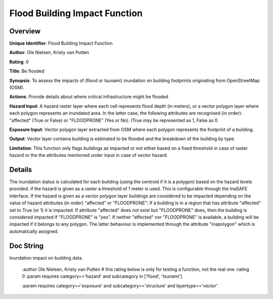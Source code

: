 Flood Building Impact Function
==============================

Overview
--------

**Unique Identifier**: 
Flood Building Impact Function

**Author**: 
Ole Nielsen, Kristy van Putten

**Rating**: 
0

**Title**: 
Be flooded

**Synopsis**: 
To assess the impacts of (flood or tsunami) inundation on building footprints originating from OpenStreetMap (OSM).

**Actions**: 
Provide details about where critical infrastructure might be flooded

**Hazard Input**: 
A hazard raster layer where each cell represents flood depth (in meters), or a vector polygon layer where each polygon represents an inundated area. In the latter case, the following attributes are recognised (in order): "affected" (True or False) or "FLOODPRONE" (Yes or No). (True may be represented as 1, False as 0

**Exposure Input**: 
Vector polygon layer extracted from OSM where each polygon represents the footprint of a building.

**Output**: 
Vector layer contains building is estimated to be flooded and the breakdown of the building by type.

**Limitation**: 
This function only flags buildings as impacted or not either based on a fixed threshold in case of raster hazard or the the attributes mentioned under input in case of vector hazard.

Details
-------

The inundation status is calculated for each building (using the centroid if it is a polygon) based on the hazard levels provided. if the hazard is given as a raster a threshold of 1 meter is used. This is configurable through the InaSAFE interface. If the hazard is given as a vector polygon layer buildings are considered to be impacted depending on the value of hazard attributes (in order) "affected" or "FLOODPRONE": If a building is in a region that has attribute "affected" set to True (or 1) it is impacted. If attribute "affected" does not exist but "FLOODPRONE" does, then the building is considered impacted if "FLOODPRONE" is "yes". If neither "affected" nor "FLOODPRONE" is available, a building will be impacted if it belongs to any polygon. The latter behaviour is implemented through the attribute "inapolygon" which is automatically assigned.

Doc String
----------

Inundation impact on building data.

    :author Ole Nielsen, Kristy van Putten
    # this rating below is only for testing a function, not the real one
    :rating 0
    :param requires category=='hazard' and                     subcategory in ['flood', 'tsunami']

    :param requires category=='exposure' and                     subcategory=='structure' and                     layertype=='vector'
    